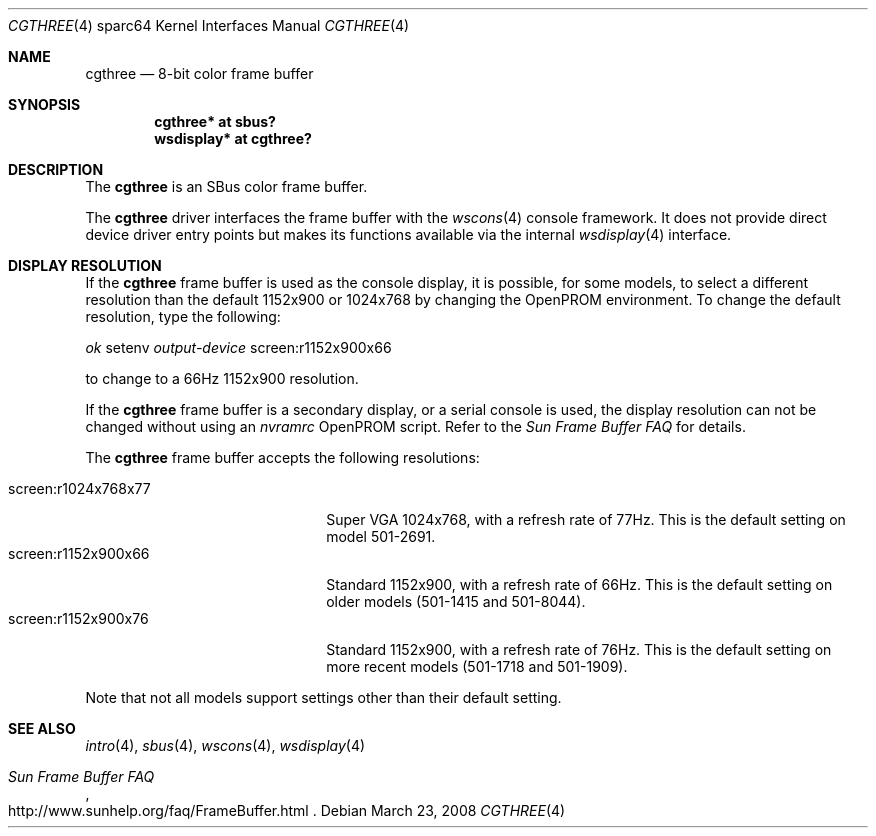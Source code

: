 .\"	$OpenBSD: src/share/man/man4/man4.sparc64/cgthree.4,v 1.21 2008/03/31 08:12:22 jmc Exp $
.\"
.\" Copyright (c) 2001 Jason L. Wright (jason@thought.net)
.\" All rights reserved.
.\"
.\" Redistribution and use in source and binary forms, with or without
.\" modification, are permitted provided that the following conditions
.\" are met:
.\" 1. Redistributions of source code must retain the above copyright
.\"    notice, this list of conditions and the following disclaimer.
.\" 2. Redistributions in binary form must reproduce the above copyright
.\"    notice, this list of conditions and the following disclaimer in the
.\"    documentation and/or other materials provided with the distribution.
.\"
.\" THIS SOFTWARE IS PROVIDED BY THE AUTHOR ``AS IS'' AND ANY EXPRESS OR
.\" IMPLIED WARRANTIES, INCLUDING, BUT NOT LIMITED TO, THE IMPLIED
.\" WARRANTIES OF MERCHANTABILITY AND FITNESS FOR A PARTICULAR PURPOSE ARE
.\" DISCLAIMED.  IN NO EVENT SHALL THE AUTHOR BE LIABLE FOR ANY DIRECT,
.\" INDIRECT, INCIDENTAL, SPECIAL, EXEMPLARY, OR CONSEQUENTIAL DAMAGES
.\" (INCLUDING, BUT NOT LIMITED TO, PROCUREMENT OF SUBSTITUTE GOODS OR
.\" SERVICES; LOSS OF USE, DATA, OR PROFITS; OR BUSINESS INTERRUPTION)
.\" HOWEVER CAUSED AND ON ANY THEORY OF LIABILITY, WHETHER IN CONTRACT,
.\" STRICT LIABILITY, OR TORT (INCLUDING NEGLIGENCE OR OTHERWISE) ARISING IN
.\" ANY WAY OUT OF THE USE OF THIS SOFTWARE, EVEN IF ADVISED OF THE
.\" POSSIBILITY OF SUCH DAMAGE.
.\"
.Dd $Mdocdate: March 23 2008 $
.Dt CGTHREE 4 sparc64
.Os
.Sh NAME
.Nm cgthree
.Nd 8-bit color frame buffer
.Sh SYNOPSIS
.Cd "cgthree* at sbus?"
.Cd "wsdisplay* at cgthree?"
.Sh DESCRIPTION
The
.Nm
is an SBus color frame buffer.
.Pp
The
.Nm
driver interfaces the frame buffer with the
.Xr wscons 4
console framework.
It does not provide direct device driver entry points
but makes its functions available via the internal
.Xr wsdisplay 4
interface.
.Sh DISPLAY RESOLUTION
If the
.Nm
frame buffer is used as the console display, it is possible, for some models,
to select a different resolution than the default 1152x900 or 1024x768
by changing the OpenPROM environment.
To change the default resolution, type the following:
.Pp
.Em \   ok
setenv
.Em output-device
screen:r1152x900x66
.Pp
to change to a 66Hz 1152x900 resolution.
.Pp
If the
.Nm
frame buffer is a secondary display, or a serial console is used, the
display resolution can not be changed without using an
.Em nvramrc
OpenPROM script.
Refer to the
.Em Sun Frame Buffer FAQ
for details.
.Pp
The
.Nm
frame buffer accepts the following resolutions:
.Pp
.Bl -tag -width screen:r1280x1024x76 -compact
.It screen:r1024x768x77
Super VGA 1024x768, with a refresh rate of 77Hz.
This is the default setting on model 501-2691.
.It screen:r1152x900x66
Standard 1152x900, with a refresh rate of 66Hz.
This is the default setting on older models (501-1415 and 501-8044).
.It screen:r1152x900x76
Standard 1152x900, with a refresh rate of 76Hz.
This is the default setting on more recent models (501-1718 and 501-1909).
.El
.Pp
Note that not all models support settings other than their default setting.
.Sh SEE ALSO
.Xr intro 4 ,
.Xr sbus 4 ,
.Xr wscons 4 ,
.Xr wsdisplay 4
.Rs
.%T Sun Frame Buffer FAQ
.%O http://www.sunhelp.org/faq/FrameBuffer.html
.Re
